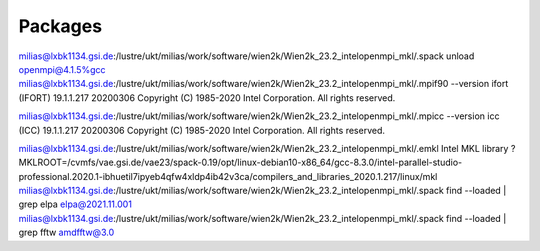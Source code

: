 
Packages
--------

milias@lxbk1134.gsi.de:/lustre/ukt/milias/work/software/wien2k/Wien2k_23.2_intelopenmpi_mkl/.spack unload openmpi@4.1.5%gcc
milias@lxbk1134.gsi.de:/lustre/ukt/milias/work/software/wien2k/Wien2k_23.2_intelopenmpi_mkl/.mpif90 --version
ifort (IFORT) 19.1.1.217 20200306
Copyright (C) 1985-2020 Intel Corporation.  All rights reserved.

milias@lxbk1134.gsi.de:/lustre/ukt/milias/work/software/wien2k/Wien2k_23.2_intelopenmpi_mkl/.mpicc --version
icc (ICC) 19.1.1.217 20200306
Copyright (C) 1985-2020 Intel Corporation.  All rights reserved.

milias@lxbk1134.gsi.de:/lustre/ukt/milias/work/software/wien2k/Wien2k_23.2_intelopenmpi_mkl/.emkl
Intel MKL library ? MKLROOT=/cvmfs/vae.gsi.de/vae23/spack-0.19/opt/linux-debian10-x86_64/gcc-8.3.0/intel-parallel-studio-professional.2020.1-ibhuetil7ipyeb4qfw4xldp4ib42v3ca/compilers_and_libraries_2020.1.217/linux/mkl
milias@lxbk1134.gsi.de:/lustre/ukt/milias/work/software/wien2k/Wien2k_23.2_intelopenmpi_mkl/.spack find --loaded | grep elpa
elpa@2021.11.001
milias@lxbk1134.gsi.de:/lustre/ukt/milias/work/software/wien2k/Wien2k_23.2_intelopenmpi_mkl/.spack find --loaded | grep fftw
amdfftw@3.0

